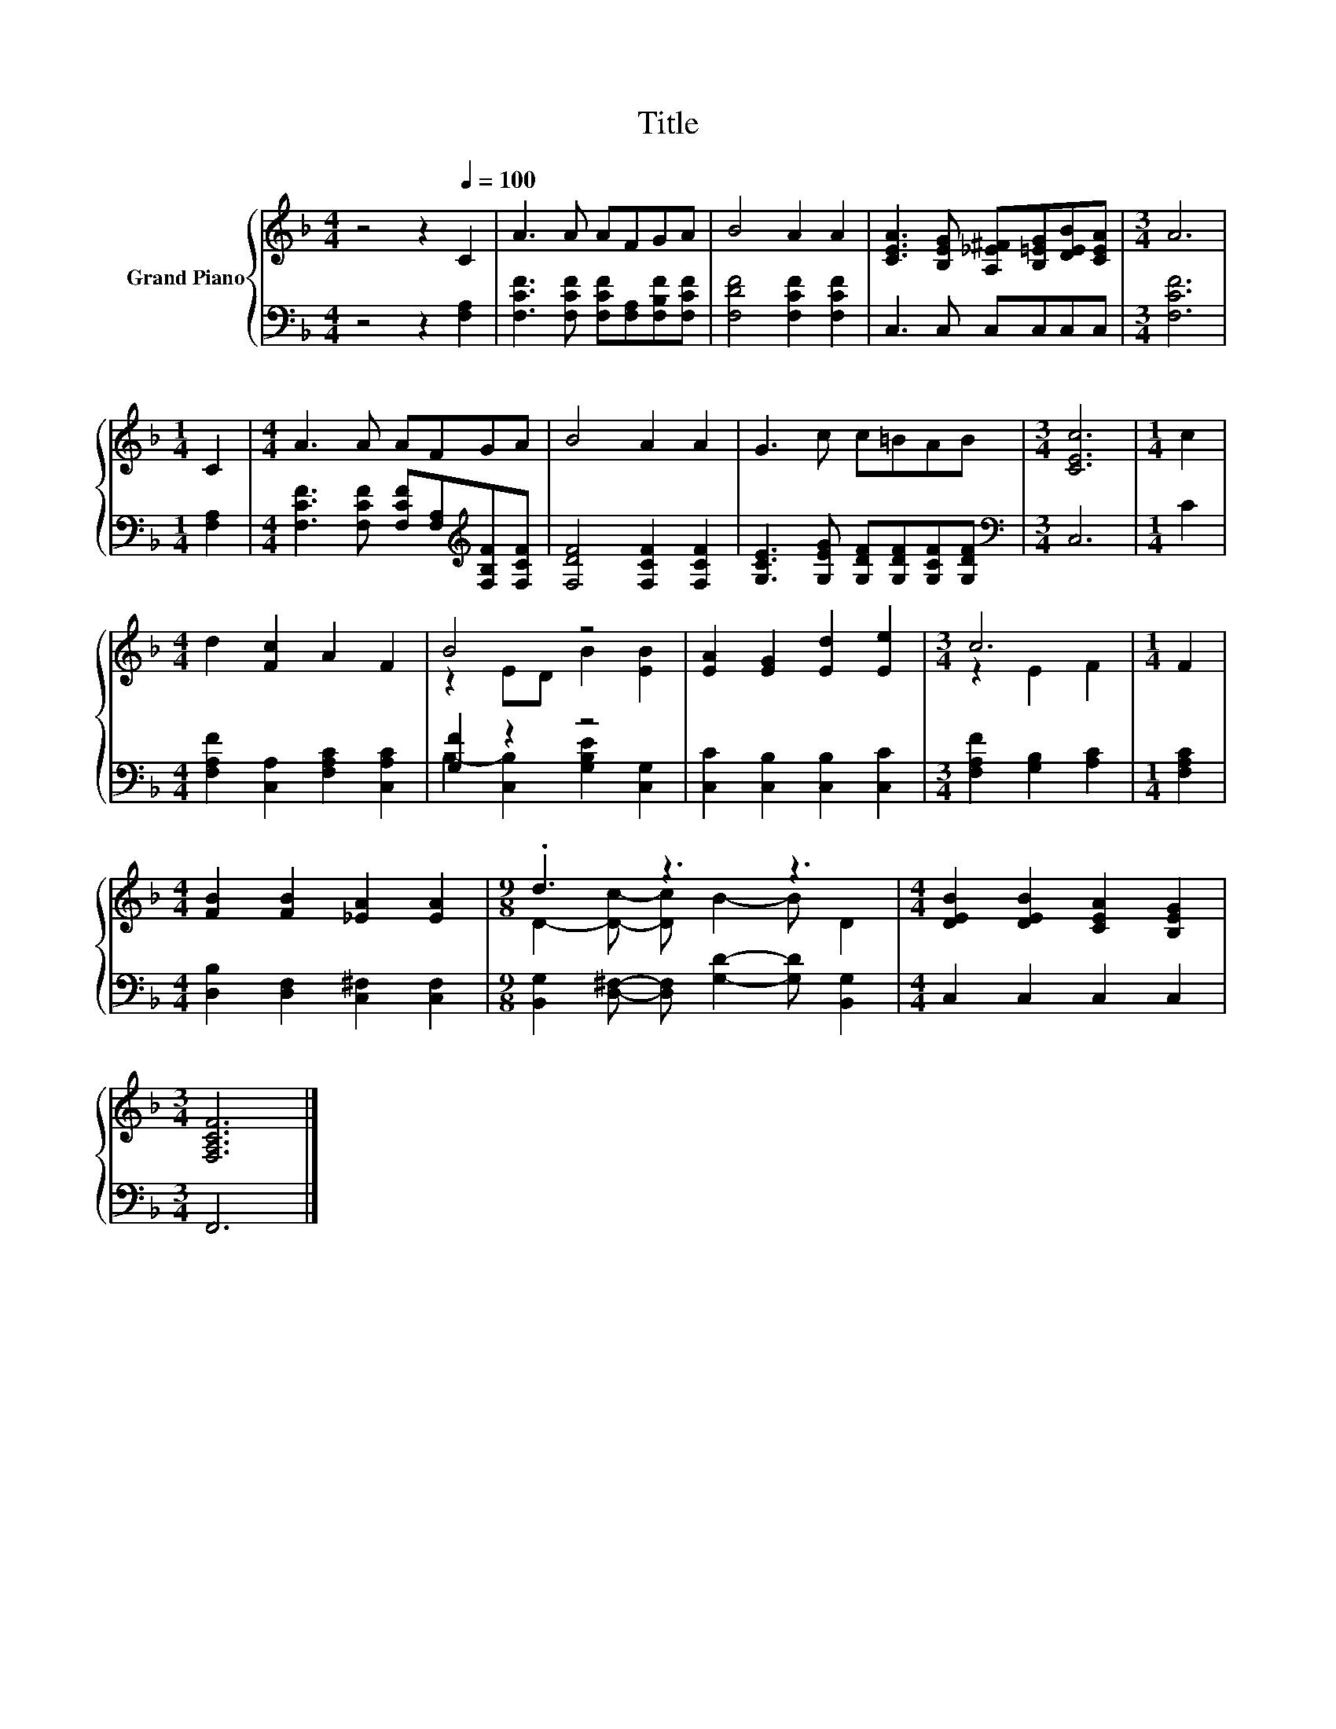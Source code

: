 X:1
T:Title
%%score { ( 1 3 ) | ( 2 4 ) }
L:1/8
M:4/4
K:F
V:1 treble nm="Grand Piano"
V:3 treble 
V:2 bass 
V:4 bass 
V:1
 z4 z2[Q:1/4=100] C2 | A3 A AFGA | B4 A2 A2 | [CEA]3 [B,EG] [A,_E^F][B,=EG][DEB][CEA] |[M:3/4] A6 | %5
[M:1/4] C2 |[M:4/4] A3 A AFGA | B4 A2 A2 | G3 c c=BAB |[M:3/4] [CEc]6 |[M:1/4] c2 | %11
[M:4/4] d2 [Fc]2 A2 F2 | B4 z4 | [EA]2 [EG]2 [Ed]2 [Ee]2 |[M:3/4] c6 |[M:1/4] F2 | %16
[M:4/4] [FB]2 [FB]2 [_EA]2 [EA]2 |[M:9/8] .d3 z3 z3 |[M:4/4] [DEB]2 [DEB]2 [CEA]2 [B,EG]2 | %19
[M:3/4] [F,A,CF]6 |] %20
V:2
 z4 z2 [F,A,]2 | [F,CF]3 [F,CF] [F,CF][F,A,][F,B,F][F,CF] | [F,DF]4 [F,CF]2 [F,CF]2 | %3
 C,3 C, C,C,C,C, |[M:3/4] [F,CF]6 |[M:1/4] [F,A,]2 | %6
[M:4/4] [F,CF]3 [F,CF] [F,CF][F,A,][K:treble][F,B,F][F,CF] | [F,DF]4 [F,CF]2 [F,CF]2 | %8
 [G,CE]3 [G,EG] [G,DF][G,DF][G,CF][G,DF] |[M:3/4][K:bass] C,6 |[M:1/4] C2 | %11
[M:4/4] [F,A,F]2 [C,A,]2 [F,A,C]2 [C,A,C]2 | [G,F]2 z2 z4 | [C,C]2 [C,B,]2 [C,B,]2 [C,C]2 | %14
[M:3/4] [F,A,F]2 [G,B,]2 [A,C]2 |[M:1/4] [F,A,C]2 |[M:4/4] [D,B,]2 [D,F,]2 [C,^F,]2 [C,F,]2 | %17
[M:9/8] [B,,G,]2 [D,^F,]- [D,F,] [G,D]2- [G,D] [B,,G,]2 |[M:4/4] C,2 C,2 C,2 C,2 |[M:3/4] F,,6 |] %20
V:3
 x8 | x8 | x8 | x8 |[M:3/4] x6 |[M:1/4] x2 |[M:4/4] x8 | x8 | x8 |[M:3/4] x6 |[M:1/4] x2 | %11
[M:4/4] x8 | z2 ED B2 [EB]2 | x8 |[M:3/4] z2 E2 F2 |[M:1/4] x2 |[M:4/4] x8 | %17
[M:9/8] D2- [Dc]- [Dc] B2- B D2 |[M:4/4] x8 |[M:3/4] x6 |] %20
V:4
 x8 | x8 | x8 | x8 |[M:3/4] x6 |[M:1/4] x2 |[M:4/4] x6[K:treble] x2 | x8 | x8 |[M:3/4][K:bass] x6 | %10
[M:1/4] x2 |[M:4/4] x8 | B,2- [C,B,]2 [G,B,E]2 [C,G,]2 | x8 |[M:3/4] x6 |[M:1/4] x2 |[M:4/4] x8 | %17
[M:9/8] x9 |[M:4/4] x8 |[M:3/4] x6 |] %20

